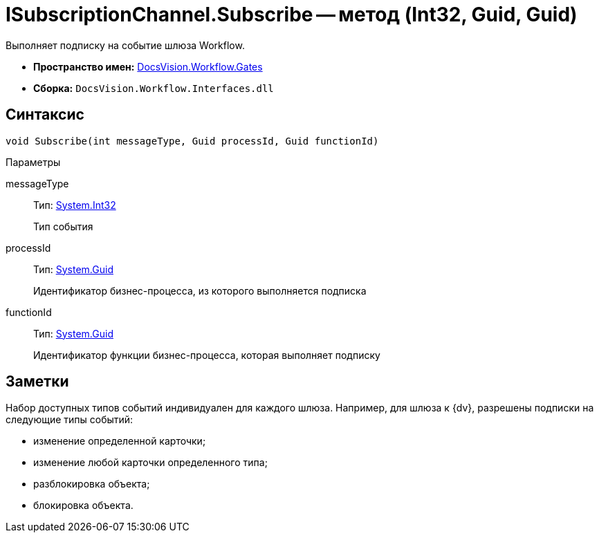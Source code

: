 = ISubscriptionChannel.Subscribe -- метод (Int32, Guid, Guid)

Выполняет подписку на событие шлюза Workflow.

* *Пространство имен:* xref:api/DocsVision/Workflow/Gates/Gates_NS.adoc[DocsVision.Workflow.Gates]
* *Сборка:* `DocsVision.Workflow.Interfaces.dll`

== Синтаксис

[source,csharp]
----
void Subscribe(int messageType, Guid processId, Guid functionId)
----

Параметры

messageType::
Тип: http://msdn.microsoft.com/ru-ru/library/system.int32.aspx[System.Int32]
+
Тип события
processId::
Тип: http://msdn.microsoft.com/ru-ru/library/system.guid.aspx[System.Guid]
+
Идентификатор бизнес-процесса, из которого выполняется подписка
functionId::
Тип: http://msdn.microsoft.com/ru-ru/library/system.guid.aspx[System.Guid]
+
Идентификатор функции бизнес-процесса, которая выполняет подписку

== Заметки

Набор доступных типов событий индивидуален для каждого шлюза. Например, для шлюза к {dv}, разрешены подписки на следующие типы событий:

* изменение определенной карточки;
* изменение любой карточки определенного типа;
* разблокировка объекта;
* блокировка объекта.
